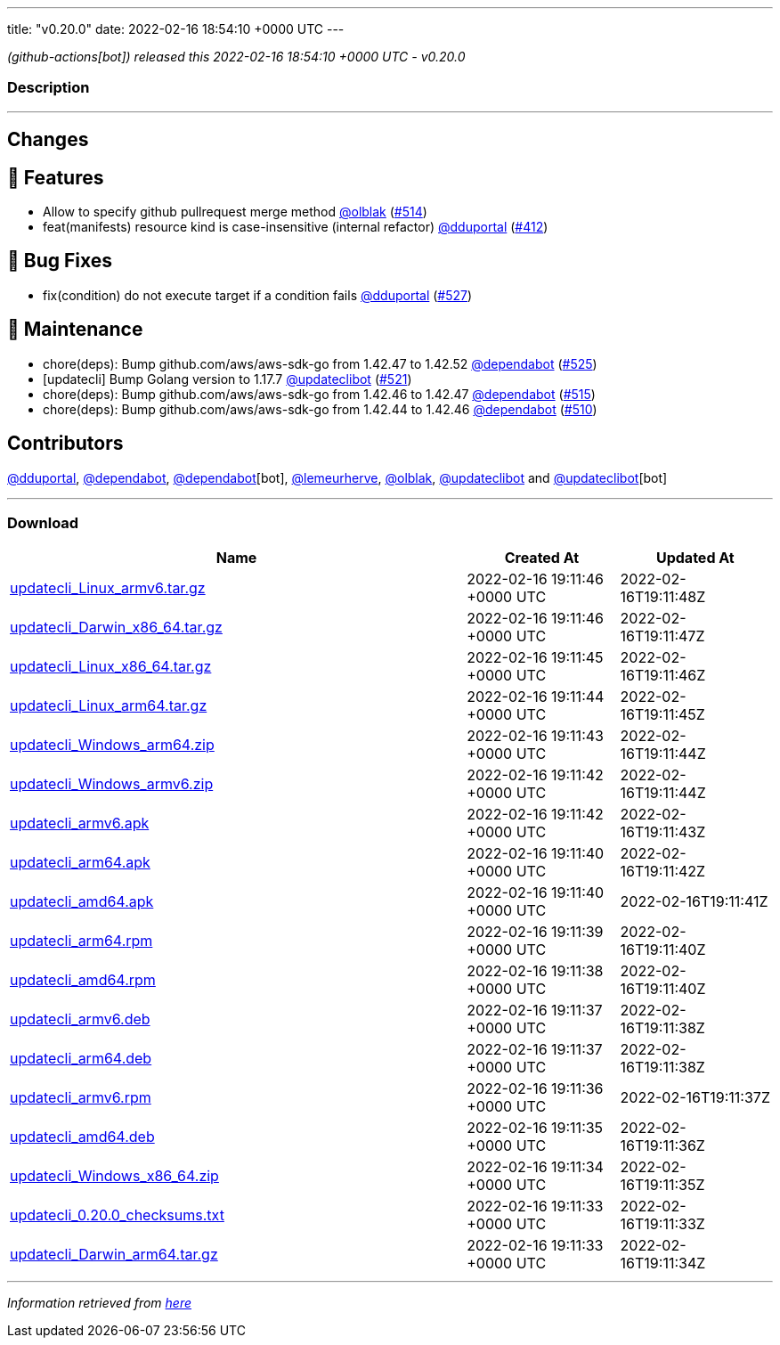 ---
title: "v0.20.0"
date: 2022-02-16 18:54:10 +0000 UTC
---

// Disclaimer: this file is generated, do not edit it manually.


__ (github-actions[bot]) released this 2022-02-16 18:54:10 +0000 UTC - v0.20.0__


=== Description

---

++++

<h2>Changes</h2>
<h2>🚀 Features</h2>
<ul>
<li>Allow to specify github pullrequest merge method <a class="user-mention notranslate" data-hovercard-type="user" data-hovercard-url="/users/olblak/hovercard" data-octo-click="hovercard-link-click" data-octo-dimensions="link_type:self" href="https://github.com/olblak">@olblak</a> (<a class="issue-link js-issue-link" data-error-text="Failed to load title" data-id="1125244850" data-permission-text="Title is private" data-url="https://github.com/updatecli/updatecli/issues/514" data-hovercard-type="pull_request" data-hovercard-url="/updatecli/updatecli/pull/514/hovercard" href="https://github.com/updatecli/updatecli/pull/514">#514</a>)</li>
<li>feat(manifests) resource kind is case-insensitive (internal refactor) <a class="user-mention notranslate" data-hovercard-type="user" data-hovercard-url="/users/dduportal/hovercard" data-octo-click="hovercard-link-click" data-octo-dimensions="link_type:self" href="https://github.com/dduportal">@dduportal</a> (<a class="issue-link js-issue-link" data-error-text="Failed to load title" data-id="1077625064" data-permission-text="Title is private" data-url="https://github.com/updatecli/updatecli/issues/412" data-hovercard-type="pull_request" data-hovercard-url="/updatecli/updatecli/pull/412/hovercard" href="https://github.com/updatecli/updatecli/pull/412">#412</a>)</li>
</ul>
<h2>🐛 Bug Fixes</h2>
<ul>
<li>fix(condition) do not execute target if a condition fails <a class="user-mention notranslate" data-hovercard-type="user" data-hovercard-url="/users/dduportal/hovercard" data-octo-click="hovercard-link-click" data-octo-dimensions="link_type:self" href="https://github.com/dduportal">@dduportal</a> (<a class="issue-link js-issue-link" data-error-text="Failed to load title" data-id="1138606530" data-permission-text="Title is private" data-url="https://github.com/updatecli/updatecli/issues/527" data-hovercard-type="pull_request" data-hovercard-url="/updatecli/updatecli/pull/527/hovercard" href="https://github.com/updatecli/updatecli/pull/527">#527</a>)</li>
</ul>
<h2>🧰 Maintenance</h2>
<ul>
<li>chore(deps): Bump github.com/aws/aws-sdk-go from 1.42.47 to 1.42.52 <a class="user-mention notranslate" data-hovercard-type="organization" data-hovercard-url="/orgs/dependabot/hovercard" data-octo-click="hovercard-link-click" data-octo-dimensions="link_type:self" href="https://github.com/dependabot">@dependabot</a> (<a class="issue-link js-issue-link" data-error-text="Failed to load title" data-id="1137140034" data-permission-text="Title is private" data-url="https://github.com/updatecli/updatecli/issues/525" data-hovercard-type="pull_request" data-hovercard-url="/updatecli/updatecli/pull/525/hovercard" href="https://github.com/updatecli/updatecli/pull/525">#525</a>)</li>
<li>[updatecli] Bump Golang version to 1.17.7 <a class="user-mention notranslate" data-hovercard-type="user" data-hovercard-url="/users/updateclibot/hovercard" data-octo-click="hovercard-link-click" data-octo-dimensions="link_type:self" href="https://github.com/updateclibot">@updateclibot</a> (<a class="issue-link js-issue-link" data-error-text="Failed to load title" data-id="1131198910" data-permission-text="Title is private" data-url="https://github.com/updatecli/updatecli/issues/521" data-hovercard-type="pull_request" data-hovercard-url="/updatecli/updatecli/pull/521/hovercard" href="https://github.com/updatecli/updatecli/pull/521">#521</a>)</li>
<li>chore(deps): Bump github.com/aws/aws-sdk-go from 1.42.46 to 1.42.47 <a class="user-mention notranslate" data-hovercard-type="organization" data-hovercard-url="/orgs/dependabot/hovercard" data-octo-click="hovercard-link-click" data-octo-dimensions="link_type:self" href="https://github.com/dependabot">@dependabot</a> (<a class="issue-link js-issue-link" data-error-text="Failed to load title" data-id="1125842465" data-permission-text="Title is private" data-url="https://github.com/updatecli/updatecli/issues/515" data-hovercard-type="pull_request" data-hovercard-url="/updatecli/updatecli/pull/515/hovercard" href="https://github.com/updatecli/updatecli/pull/515">#515</a>)</li>
<li>chore(deps): Bump github.com/aws/aws-sdk-go from 1.42.44 to 1.42.46 <a class="user-mention notranslate" data-hovercard-type="organization" data-hovercard-url="/orgs/dependabot/hovercard" data-octo-click="hovercard-link-click" data-octo-dimensions="link_type:self" href="https://github.com/dependabot">@dependabot</a> (<a class="issue-link js-issue-link" data-error-text="Failed to load title" data-id="1123995634" data-permission-text="Title is private" data-url="https://github.com/updatecli/updatecli/issues/510" data-hovercard-type="pull_request" data-hovercard-url="/updatecli/updatecli/pull/510/hovercard" href="https://github.com/updatecli/updatecli/pull/510">#510</a>)</li>
</ul>
<h2>Contributors</h2>
<p><a class="user-mention notranslate" data-hovercard-type="user" data-hovercard-url="/users/dduportal/hovercard" data-octo-click="hovercard-link-click" data-octo-dimensions="link_type:self" href="https://github.com/dduportal">@dduportal</a>, <a class="user-mention notranslate" data-hovercard-type="organization" data-hovercard-url="/orgs/dependabot/hovercard" data-octo-click="hovercard-link-click" data-octo-dimensions="link_type:self" href="https://github.com/dependabot">@dependabot</a>, <a class="user-mention notranslate" data-hovercard-type="organization" data-hovercard-url="/orgs/dependabot/hovercard" data-octo-click="hovercard-link-click" data-octo-dimensions="link_type:self" href="https://github.com/dependabot">@dependabot</a>[bot], <a class="user-mention notranslate" data-hovercard-type="user" data-hovercard-url="/users/lemeurherve/hovercard" data-octo-click="hovercard-link-click" data-octo-dimensions="link_type:self" href="https://github.com/lemeurherve">@lemeurherve</a>, <a class="user-mention notranslate" data-hovercard-type="user" data-hovercard-url="/users/olblak/hovercard" data-octo-click="hovercard-link-click" data-octo-dimensions="link_type:self" href="https://github.com/olblak">@olblak</a>, <a class="user-mention notranslate" data-hovercard-type="user" data-hovercard-url="/users/updateclibot/hovercard" data-octo-click="hovercard-link-click" data-octo-dimensions="link_type:self" href="https://github.com/updateclibot">@updateclibot</a> and <a class="user-mention notranslate" data-hovercard-type="user" data-hovercard-url="/users/updateclibot/hovercard" data-octo-click="hovercard-link-click" data-octo-dimensions="link_type:self" href="https://github.com/updateclibot">@updateclibot</a>[bot]</p>

++++

---



=== Download

[cols="3,1,1" options="header" frame="all" grid="rows"]
|===
| Name | Created At | Updated At

| link:https://github.com/updatecli/updatecli/releases/download/v0.20.0/updatecli_Linux_armv6.tar.gz[updatecli_Linux_armv6.tar.gz] | 2022-02-16 19:11:46 +0000 UTC | 2022-02-16T19:11:48Z

| link:https://github.com/updatecli/updatecli/releases/download/v0.20.0/updatecli_Darwin_x86_64.tar.gz[updatecli_Darwin_x86_64.tar.gz] | 2022-02-16 19:11:46 +0000 UTC | 2022-02-16T19:11:47Z

| link:https://github.com/updatecli/updatecli/releases/download/v0.20.0/updatecli_Linux_x86_64.tar.gz[updatecli_Linux_x86_64.tar.gz] | 2022-02-16 19:11:45 +0000 UTC | 2022-02-16T19:11:46Z

| link:https://github.com/updatecli/updatecli/releases/download/v0.20.0/updatecli_Linux_arm64.tar.gz[updatecli_Linux_arm64.tar.gz] | 2022-02-16 19:11:44 +0000 UTC | 2022-02-16T19:11:45Z

| link:https://github.com/updatecli/updatecli/releases/download/v0.20.0/updatecli_Windows_arm64.zip[updatecli_Windows_arm64.zip] | 2022-02-16 19:11:43 +0000 UTC | 2022-02-16T19:11:44Z

| link:https://github.com/updatecli/updatecli/releases/download/v0.20.0/updatecli_Windows_armv6.zip[updatecli_Windows_armv6.zip] | 2022-02-16 19:11:42 +0000 UTC | 2022-02-16T19:11:44Z

| link:https://github.com/updatecli/updatecli/releases/download/v0.20.0/updatecli_armv6.apk[updatecli_armv6.apk] | 2022-02-16 19:11:42 +0000 UTC | 2022-02-16T19:11:43Z

| link:https://github.com/updatecli/updatecli/releases/download/v0.20.0/updatecli_arm64.apk[updatecli_arm64.apk] | 2022-02-16 19:11:40 +0000 UTC | 2022-02-16T19:11:42Z

| link:https://github.com/updatecli/updatecli/releases/download/v0.20.0/updatecli_amd64.apk[updatecli_amd64.apk] | 2022-02-16 19:11:40 +0000 UTC | 2022-02-16T19:11:41Z

| link:https://github.com/updatecli/updatecli/releases/download/v0.20.0/updatecli_arm64.rpm[updatecli_arm64.rpm] | 2022-02-16 19:11:39 +0000 UTC | 2022-02-16T19:11:40Z

| link:https://github.com/updatecli/updatecli/releases/download/v0.20.0/updatecli_amd64.rpm[updatecli_amd64.rpm] | 2022-02-16 19:11:38 +0000 UTC | 2022-02-16T19:11:40Z

| link:https://github.com/updatecli/updatecli/releases/download/v0.20.0/updatecli_armv6.deb[updatecli_armv6.deb] | 2022-02-16 19:11:37 +0000 UTC | 2022-02-16T19:11:38Z

| link:https://github.com/updatecli/updatecli/releases/download/v0.20.0/updatecli_arm64.deb[updatecli_arm64.deb] | 2022-02-16 19:11:37 +0000 UTC | 2022-02-16T19:11:38Z

| link:https://github.com/updatecli/updatecli/releases/download/v0.20.0/updatecli_armv6.rpm[updatecli_armv6.rpm] | 2022-02-16 19:11:36 +0000 UTC | 2022-02-16T19:11:37Z

| link:https://github.com/updatecli/updatecli/releases/download/v0.20.0/updatecli_amd64.deb[updatecli_amd64.deb] | 2022-02-16 19:11:35 +0000 UTC | 2022-02-16T19:11:36Z

| link:https://github.com/updatecli/updatecli/releases/download/v0.20.0/updatecli_Windows_x86_64.zip[updatecli_Windows_x86_64.zip] | 2022-02-16 19:11:34 +0000 UTC | 2022-02-16T19:11:35Z

| link:https://github.com/updatecli/updatecli/releases/download/v0.20.0/updatecli_0.20.0_checksums.txt[updatecli_0.20.0_checksums.txt] | 2022-02-16 19:11:33 +0000 UTC | 2022-02-16T19:11:33Z

| link:https://github.com/updatecli/updatecli/releases/download/v0.20.0/updatecli_Darwin_arm64.tar.gz[updatecli_Darwin_arm64.tar.gz] | 2022-02-16 19:11:33 +0000 UTC | 2022-02-16T19:11:34Z

|===


---

__Information retrieved from link:https://github.com/updatecli/updatecli/releases/tag/v0.20.0[here]__

